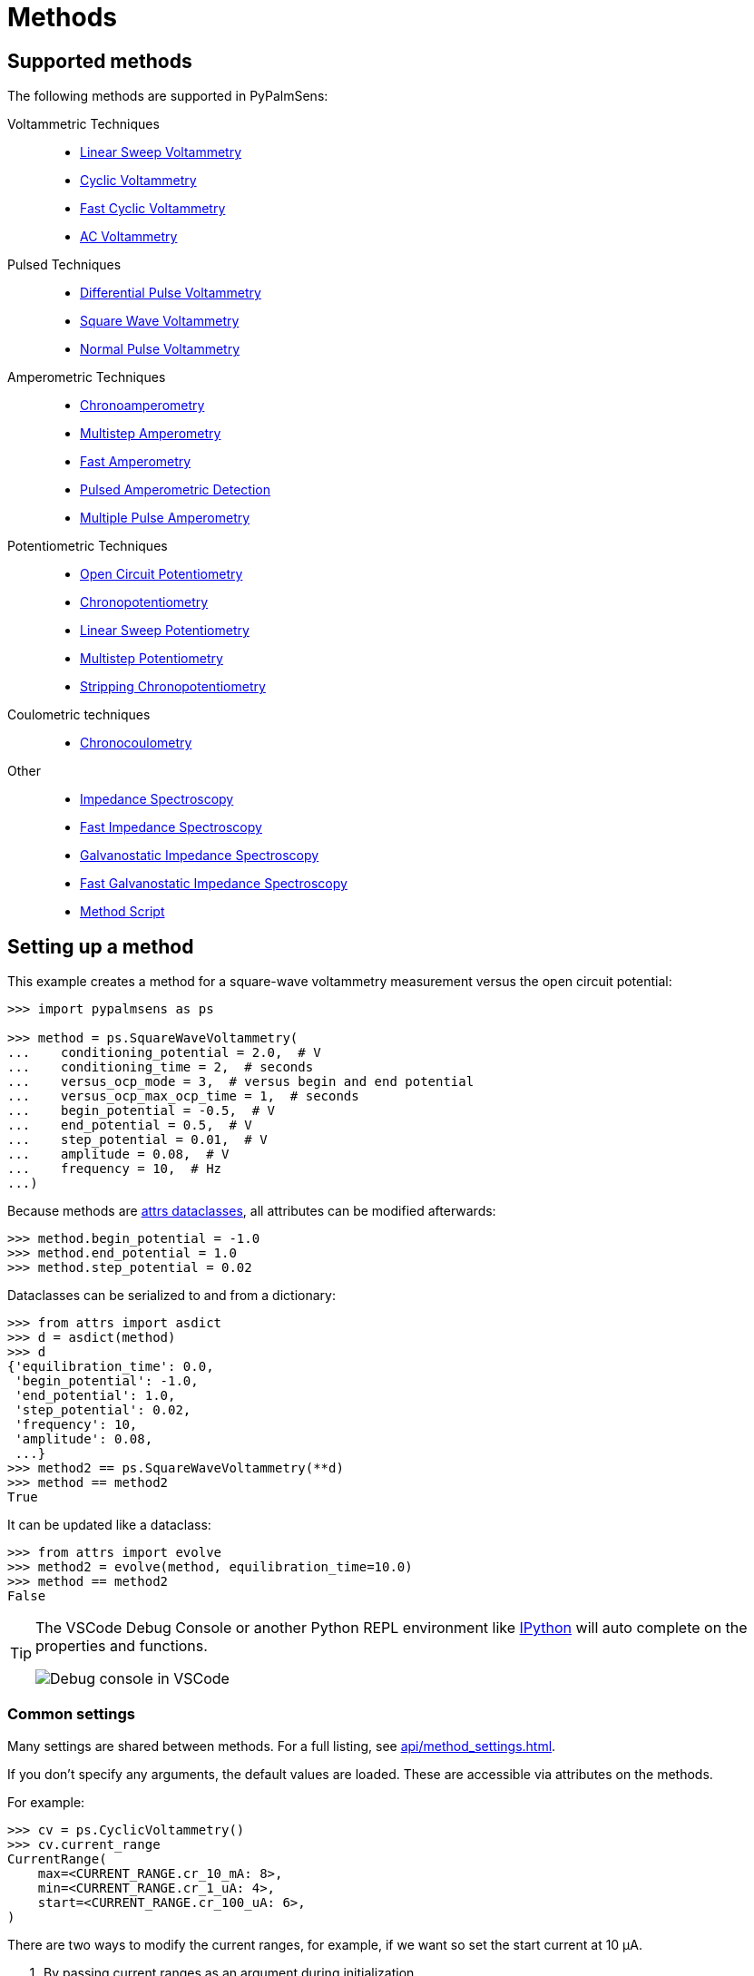 = Methods

== Supported methods

The following methods are supported in PyPalmSens:

Voltammetric Techniques::

- xref:api/techniques.adoc#_linearsweepvoltammetry[Linear Sweep Voltammetry]
- xref:api/techniques.adoc#_cyclicvoltammetry[Cyclic Voltammetry]
- xref:api/techniques.adoc#_fastcyclicvoltammetry[Fast Cyclic Voltammetry]
- xref:api/techniques.adoc#_acvoltammetry[AC Voltammetry]

Pulsed Techniques::

- xref:api/techniques.adoc#_differentialpulsevoltammetry[Differential Pulse Voltammetry]
- xref:api/techniques.adoc#_squarewavevoltammetry[Square Wave Voltammetry]
- xref:api/techniques.adoc#_normalpulsevoltammetry[Normal Pulse Voltammetry]

Amperometric Techniques::

- xref:api/techniques.adoc#_chronoamperometry[Chronoamperometry]
- xref:api/techniques.adoc#_multistepamperometry[Multistep Amperometry]
- xref:api/techniques.adoc#_fastamperometry[Fast Amperometry]
- xref:api/techniques.adoc#_pulsedamperometricdetection[Pulsed Amperometric Detection]
- xref:api/techniques.adoc#_multiplepulseamperometry[Multiple Pulse Amperometry]

Potentiometric Techniques::

- xref:api/techniques.adoc#_opencircuitpotentiometry[Open Circuit Potentiometry]
- xref:api/techniques.adoc#_chronopotentiometry[Chronopotentiometry]
- xref:api/techniques.adoc#_linearsweeppotentiometry[Linear Sweep Potentiometry]
- xref:api/techniques.adoc#_multisteppotentiometry[Multistep Potentiometry]
- xref:api/techniques.adoc#_strippingchronopotentiometry[Stripping Chronopotentiometry]

Coulometric techniques::

- xref:api/techniques.adoc#_chronocoulometry[Chronocoulometry]

Other::

- xref:api/techniques.adoc#_impedancespectroscopy[Impedance Spectroscopy]
- xref:api/techniques.adoc#_fastimpedancespectroscopy[Fast Impedance Spectroscopy]
- xref:api/techniques.adoc#_galvanostaticimpedancespectroscopy[Galvanostatic Impedance Spectroscopy]
- xref:api/techniques.adoc#_fastgalvanostaticimpedancespectroscopy[Fast Galvanostatic Impedance Spectroscopy]
// - xref:api/techniques.adoc#_mixedmode[Mixed Mode]
- xref:api/techniques.adoc#_methodscript[Method Script]

== Setting up a method

This example creates a method for a square-wave voltammetry measurement versus the open circuit potential:

[,python]
----
>>> import pypalmsens as ps

>>> method = ps.SquareWaveVoltammetry(
...    conditioning_potential = 2.0,  # V
...    conditioning_time = 2,  # seconds
...    versus_ocp_mode = 3,  # versus begin and end potential
...    versus_ocp_max_ocp_time = 1,  # seconds
...    begin_potential = -0.5,  # V
...    end_potential = 0.5,  # V
...    step_potential = 0.01,  # V
...    amplitude = 0.08,  # V
...    frequency = 10,  # Hz
...)
----

Because methods are https://www.attrs.org/[attrs dataclasses], all attributes can be modified afterwards:

[,python]
----
>>> method.begin_potential = -1.0
>>> method.end_potential = 1.0
>>> method.step_potential = 0.02
----

Dataclasses can be serialized to and from a dictionary:

[,python]
----
>>> from attrs import asdict
>>> d = asdict(method)
>>> d
{'equilibration_time': 0.0,
 'begin_potential': -1.0,
 'end_potential': 1.0,
 'step_potential': 0.02,
 'frequency': 10,
 'amplitude': 0.08,
 ...}
>>> method2 == ps.SquareWaveVoltammetry(**d)
>>> method == method2
True
----

It can be updated like a dataclass:

[,python]
----
>>> from attrs import evolve
>>> method2 = evolve(method, equilibration_time=10.0)
>>> method == method2
False
----

[TIP]
====
The VSCode Debug Console or another Python REPL environment like https://ipython.readthedocs.io[IPython] will auto complete on the properties and functions.

image::ipython_autocomplete.png[Debug console in VSCode]
====

=== Common settings

Many settings are shared between methods.
For a full listing, see xref:api/method_settings.adoc[].

If you don't specify any arguments, the default values are loaded.
These are accessible via attributes on the methods.

For example:

[,python]
----
>>> cv = ps.CyclicVoltammetry()
>>> cv.current_range
CurrentRange(
    max=<CURRENT_RANGE.cr_10_mA: 8>,
    min=<CURRENT_RANGE.cr_1_uA: 4>,
    start=<CURRENT_RANGE.cr_100_uA: 6>,
)
----

There are two ways to modify the current ranges, for example, if we want so set the start current at 10 μA.

1. By passing current ranges as an argument during initialization
+
[,python]
----
>>> cv = ps.CyclicVoltammetry(
...     current_range=ps.settings.current_range(
...         start=ps.settings.CURRENT_RANGE.cr_10_uA
...     )
... )
>>> cv.current_range
CurrentRange(
    max=<CURRENT_RANGE.cr_10_mA: 8>,
    min=<CURRENT_RANGE.cr_1_uA: 4>,
    start=<CURRENT_RANGE.cr_10_uA: 5>, # <1>
)
----
<1> We only gave the start value, so the min/max are populated with the defaults.

2. By updating the attributes (after initialization)
+
[,python]
----
>>> cv = ps.CyclicVoltammetry()
>>> cv.current_range.start = ps.settings.CURRENT_RANGE.cr_10_uA
----

[TIP]
.Fixed ranges
====
If you want to use a fixed current (or potential) range,
you can save yourself some typing by passing `CURRENT_RANGE` directly.
This automatically expands into the `CurrentRange` object with `min`, `max`, and `start` equal.

[,python]
----
>>> cv = ps.CyclicVoltammetry(
...    current_range=ps.settings.CURRENT_RANGE.cr_10_uA
... )
>>> cv.current_range
CurrentRange(
    max=<CURRENT_RANGE.cr_10_uA: 5>,
    min=<CURRENT_RANGE.cr_10_uA: 5>,
    start=<CURRENT_RANGE.cr_10_uA: 5>,
)
----
====

== Starting a measurement

For further information on how to run a measurement:

* xref:measuring.adoc[]
* xref:examples.adoc[]
